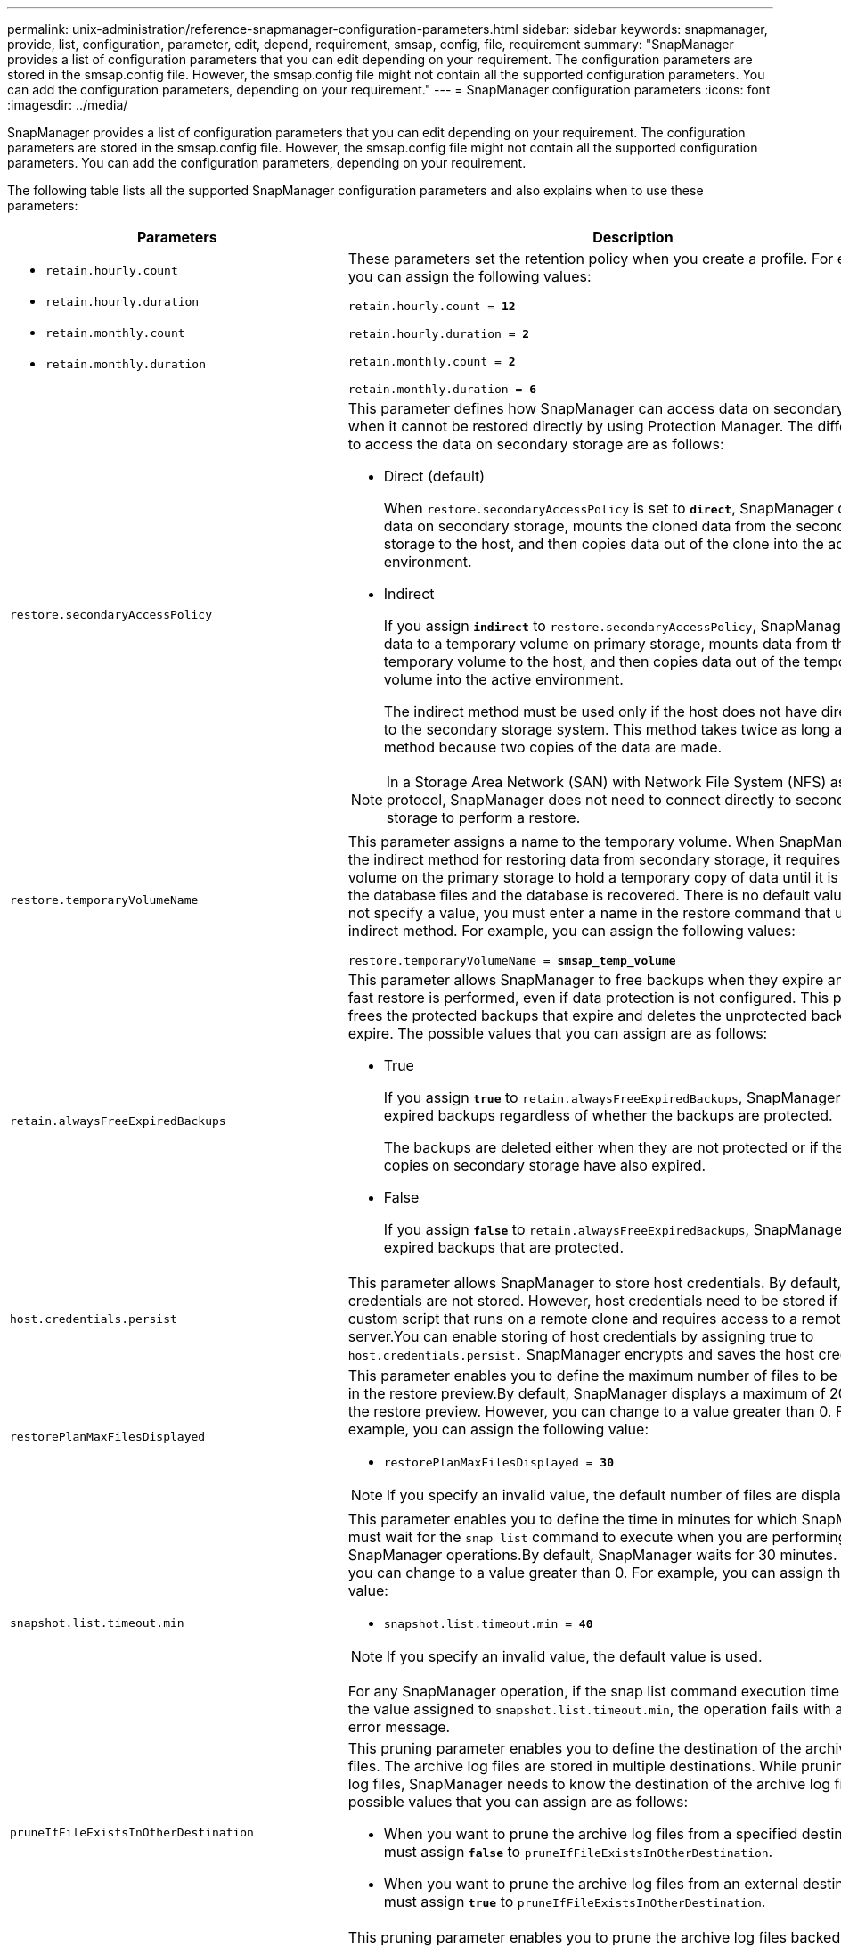 ---
permalink: unix-administration/reference-snapmanager-configuration-parameters.html
sidebar: sidebar
keywords: snapmanager, provide, list, configuration, parameter, edit, depend, requirement, smsap, config, file, requirement
summary: "SnapManager provides a list of configuration parameters that you can edit depending on your requirement. The configuration parameters are stored in the smsap.config file. However, the smsap.config file might not contain all the supported configuration parameters. You can add the configuration parameters, depending on your requirement."
---
= SnapManager configuration parameters
:icons: font
:imagesdir: ../media/

[.lead]
SnapManager provides a list of configuration parameters that you can edit depending on your requirement. The configuration parameters are stored in the smsap.config file. However, the smsap.config file might not contain all the supported configuration parameters. You can add the configuration parameters, depending on your requirement.

The following table lists all the supported SnapManager configuration parameters and also explains when to use these parameters:

[cols="1a,3a" options="header"]
|===
| Parameters| Description
a|

* `retain.hourly.count`
* `retain.hourly.duration`
* `retain.monthly.count`
* `retain.monthly.duration`

a|
These parameters set the retention policy when you create a profile. For example, you can assign the following values:

`retain.hourly.count = *12*`

`retain.hourly.duration = *2*`

`retain.monthly.count = *2*`

`retain.monthly.duration = *6*`

a|
`restore.secondaryAccessPolicy`
a|
This parameter defines how SnapManager can access data on secondary storage when it cannot be restored directly by using Protection Manager. The different ways to access the data on secondary storage are as follows:

* Direct (default)
+
When `restore.secondaryAccessPolicy` is set to `*direct*`, SnapManager clones the data on secondary storage, mounts the cloned data from the secondary storage to the host, and then copies data out of the clone into the active environment.

* Indirect
+
If you assign `*indirect*` to `restore.secondaryAccessPolicy`, SnapManager copies data to a temporary volume on primary storage, mounts data from the temporary volume to the host, and then copies data out of the temporary volume into the active environment.
+
The indirect method must be used only if the host does not have direct access to the secondary storage system. This method takes twice as long as the direct method because two copies of the data are made.

NOTE: In a Storage Area Network (SAN) with Network File System (NFS) as the protocol, SnapManager does not need to connect directly to secondary storage to perform a restore.

a|
`restore.temporaryVolumeName`
a|
This parameter assigns a name to the temporary volume. When SnapManager uses the indirect method for restoring data from secondary storage, it requires a scratch volume on the primary storage to hold a temporary copy of data until it is copied into the database files and the database is recovered. There is no default value. If you do not specify a value, you must enter a name in the restore command that uses the indirect method. For example, you can assign the following values:

`restore.temporaryVolumeName = *smsap_temp_volume*`

a|
`retain.alwaysFreeExpiredBackups`
a|
This parameter allows SnapManager to free backups when they expire and when a fast restore is performed, even if data protection is not configured. This parameter frees the protected backups that expire and deletes the unprotected backups that expire. The possible values that you can assign are as follows:

* True
+
If you assign `*true*` to `retain.alwaysFreeExpiredBackups`, SnapManager frees the expired backups regardless of whether the backups are protected.
+
The backups are deleted either when they are not protected or if the protected copies on secondary storage have also expired.

* False
+
If you assign `*false*` to `retain.alwaysFreeExpiredBackups`, SnapManager frees the expired backups that are protected.

a|
`host.credentials.persist`
a|
This parameter allows SnapManager to store host credentials. By default, the host credentials are not stored. However, host credentials need to be stored if you have a custom script that runs on a remote clone and requires access to a remote server.You can enable storing of host credentials by assigning true to `host.credentials.persist.` SnapManager encrypts and saves the host credentials.

a|
`restorePlanMaxFilesDisplayed`
a|
This parameter enables you to define the maximum number of files to be displayed in the restore preview.By default, SnapManager displays a maximum of 20 files in the restore preview. However, you can change to a value greater than 0. For example, you can assign the following value:

* `restorePlanMaxFilesDisplayed = *30*`

NOTE: If you specify an invalid value, the default number of files are displayed.

a|
`snapshot.list.timeout.min`
a|
This parameter enables you to define the time in minutes for which SnapManager must wait for the `snap list` command to execute when you are performing any SnapManager operations.By default, SnapManager waits for 30 minutes. However, you can change to a value greater than 0. For example, you can assign the following value:

* `snapshot.list.timeout.min = *40*`

NOTE: If you specify an invalid value, the default value is used.

For any SnapManager operation, if the snap list command execution time exceeds the value assigned to `snapshot.list.timeout.min`, the operation fails with a timeout error message.

a|
`pruneIfFileExistsInOtherDestination`
a|
This pruning parameter enables you to define the destination of the archive logs files. The archive log files are stored in multiple destinations. While pruning archive log files, SnapManager needs to know the destination of the archive log files. The possible values that you can assign are as follows:

* When you want to prune the archive log files from a specified destination, you must assign `*false*` to `pruneIfFileExistsInOtherDestination`.
* When you want to prune the archive log files from an external destination, you must assign `*true*` to `pruneIfFileExistsInOtherDestination`.

a|
`prune.archivelogs.backedup.from.otherdestination`
a|
This pruning parameter enables you to prune the archive log files backed up from the specified archive log destinations or backed up from external archive log destinations. The possible values that you can assign are as follows:

* When you want to prune the archive log files from the specified destinations and if the archive log files are backed up from the specified destinations by using ``-prune-dest`, you must assign `*false*` to
+
`prune.archivelogs.backedup.from.otherdestination`.

* When you want to prune the archive log files from specified destinations and if the archive log files are backed up at least once from any one of the other destinations, you must assign `*true*` to
+
`prune.archivelogs.backedup.from.otherdestination`.

a|
`maximum.archivelog.files.toprune.atATime`
a|
This pruning parameter enables you to define the maximum number of archive log files that you can prune at a given time. For example, you can assign the following value:

`maximum.archivelog.files.toprune.atATime = *998*`

NOTE: The value that can be assigned to `maximum.archivelog.files.toprune.atATime` must be less than 1000.

a|
`archivelogs.consolidate`
a|
This parameter allows SnapManager to free the duplicate archive log backups if you assign `*true*` to `archivelogs.consolidate`.
a|
`suffix.backup.label.with.logs`
a|
This parameter enables you to specify the suffix that you want to add to differentiate the label names of the data backup and the archive log backup.

For example, when you assign `*logs*`` to `suffix.backup.label.with.logs`, _logs is added as a suffix to the archive log backup label. The archive log backup label would then be `arch_logs`.

a|
`backup.archivelogs.beyond.missingfiles`
a|
This parameter allows SnapManager to include the missing archive log files in the backup.

The archive log files that do not exist in the active file system are not included in the backup. If you want to include all of the archive log files, even those that do not exist in the active file system, you must assign `*true*` to `backup.archivelogs.beyond.missingfiles`.

You can assign `*false*` to ignore the missing archive log files.

a|
`srvctl.timeout`
a|
This parameter enables you to define the timeout value for the `srvctl` command.

NOTE: The Server Control (SRVCTL) is a utility to manage RAC instances.

When SnapManager takes more time to execute the `srvctl` command than the timeout value, the SnapManager operation fails with this error message: `Error: Timeout occurred while executing command: srvctl status`.

a|
`snapshot.restore.storageNameCheck`
a|
This parameter allows SnapManager to perform the restore operation with Snapshot copies that were created before migrating from Data ONTAP operating in 7-Mode to clustered Data ONTAP.The default value assigned to the parameter is `*false*`. If you have migrated from Data ONTAP operating in 7-Mode to clustered Data ONTAP but want to use the Snapshot copies created before migration, set `snapshot.restore.storageNameCheck=*true*`.

a|
`services.common.disableAbort`
a|
This parameter disables cleanup upon failure of long-running operations. You can set `services.common.disableAbort=*true*`.For example, if you are performing a clone operation that runs long and then fails because of an Oracle error, you might not want to clean up the clone. If you set `services.common.disableAbort=*true*`, the clone will not be deleted. You can fix the Oracle issue and restart the clone operation from the point where it failed.

a|

* `backup.sleep.dnfs.layout`
* `backup.sleep.dnfs.secs`

a|
These parameters activate the sleep mechanism in the Direct NFS (dNFS) layout. After you create the backup of control files using dNFS or a Network File System (NFS), SnapManager tries to read the control files, but the files might not be found.

To enable the sleep mechanism, ensure that `backup.sleep.dnfs.layout=*true*`. The default value is `*true*`.

When you enable the sleep mechanism, you must assign the sleep time to `backup.sleep.dnfs.secs`. The sleep time assigned is in seconds and the value depends upon your environment. The default value is 5 seconds.

For example:

* `backup.sleep.dnfs.layout=*true*`
* `backup.sleep.dnfs.secs=2`

a|

* `override.default.backup.pattern`
* `new.default.backup.pattern`

a|
When you do not specify the backup label, SnapManager creates a default backup label. These SnapManager parameters allows you to customize the default backup label.

To enable customization of the backup label, ensure that the value of `override.default.backup.pattern` is set to `*true*`. The default value is `*false*`.

To assign the new pattern of the backup label, you can assign keywords such as database name, profile name, scope, mode, and host name to `new.default.backup.pattern`. The keywords should be separated using an underscore. For example, `new.default.backup.pattern=*dbname_profile_hostname_scope_mode*`.

NOTE: The timestamp is included automatically at the end of the generated label.

a|
`allow.underscore.in.clone.sid`
a|
Oracle supports usage of the underscore in clone SID from Oracle 11gR2. This SnapManager parameter enables you to include an underscore in the clone SID name.

To include an underscore in the clone SID name, ensure that the value of `allow.underscore.in.clone.sid` is set to `*true*`. The default value is true.

If you are using an Oracle version earlier than Oracle 11gR2 or if you do not want to include an underscore in the clone SID name, set the value to `*false*`.

a|
`oracle.parameters.with.comma`
a|
This parameter enables you to specify all the Oracle parameters that have comma (,) as the value.While performing any operation SnapManager uses `oracle.parameters.with.comma` to check all the Oracle parameters and skip the splitting of the values.

For example, if the value of `_nls_numeric_characters=,_`, then specify `oracle.parameters.with.comma=_nls_numeric_characters_`. If there are multiple Oracle parameters with comma as the value, you must specify all the parameters in `oracle.parameters.with.comma`.

a|

* `archivedLogs.exclude`
* `archivedLogs.exclude.fileslike`
* ``<db-unique-name>.archivedLogs.exclude.fileslike`

a|
These parameters allow SnapManager to exclude the archive log files from the profiles and backups if the database is not on a Snapshot copy-enabled storage system and you want to perform SnapManager operations on that storage system.

NOTE: You must include the exclude parameters in the configuration file before creating a profile.

The values assigned to these parameters can either be a top-level directory or a mount point where the archive log files are present or a subdirectory. If a top-level directory or a mount point is specified and if data protection is enabled for a profile on the host, then that mount point or directory is not included in the dataset that is created in Protection Manager. When there are multiple archive log files to be excluded from the host, you must separate the archive log file paths by using commas.

To exclude archive log files from being included in the profile and being backed up, you must include one of the following parameters:

* `archivedLogs.exclude` to specify a regular expression for excluding archive log files from all profiles or backups.
+
The archive log files matching the regular expression are excluded from all the profiles and backups.
+
For example, you can set archivedLogs.exclude = `/arch/logs/on/local/disk1/.****,/arch/logs/on/local/disk2/.****`. For ASM databases, you can set `archivedLogs.exclude = \\+KHDB_ARCH_DEST/khdb/archivelog/.******,\\+KHDB_NONNAARCHTWO/khdb/archivelog/.*****`.

* `archivedLogs.exclude.fileslike` to specify an SQL expression for excluding archive log files from all profiles or backups.
+
The archive log files matching the SQL expression are excluded from all the profiles and backups.
+
For example, you can set `archivedLogs.exclude.fileslike = /arch/logs/on/local/disk1/%,/arch/logs/on/local/disk2/%`.

* `<db-unique-name>.archivedLogs.exclude.fileslike` to specify an SQL expression for excluding archive log files only from the profile or the backup created for the database with the specified `_db-unique-name_`.
+
The archive log files matching the SQL expression are excluded from the profile and backups.
+
For example, you can set `mydb.archivedLogs.exclude.fileslike = /arch/logs/on/local/disk1/%,/arch/logs/on/local/disk2/%`.

NOTE: The BR*Tools do not support the following parameters even if these parameters are configured to exclude archive log files:

* `archivedLogs.exclude.fileslike`
* `<db-unique-name>.archivedLogs.exclude.fileslike`

|===
